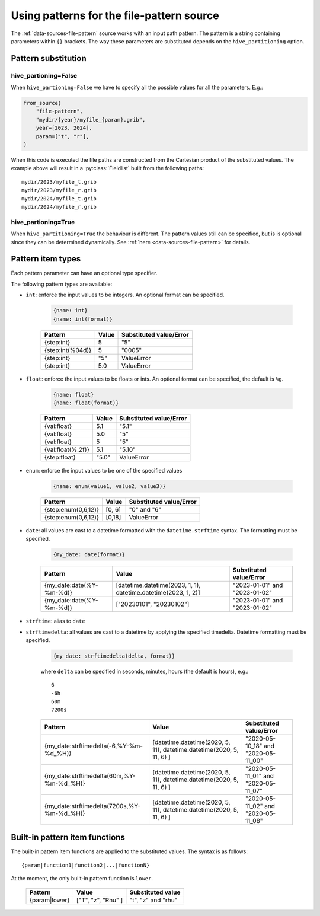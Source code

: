 .. _patterns:

Using patterns for the file-pattern source
==========================================

The :ref:`data-sources-file-pattern` source works with an input path pattern. The pattern is a string containing parameters within ``{}`` brackets. The way these parameters are substituted depends on the ``hive_partitioning`` option.

Pattern substitution
+++++++++++++++++++++

hive_partioning=False
/////////////////////////////

When ``hive_partioning=False`` we have to specify all the possible values for all the parameters. E.g.:

.. code-block:: python

    from_source(
        "file-pattern",
        "mydir/{year}/myfile_{param}.grib",
        year=[2023, 2024],
        param=["t", "r"],
    )

When this code is executed the file paths are constructed from the Cartesian product of the substituted values. The example above will result in a :py:class:`Fieldlist` built from the following paths::

    mydir/2023/myfile_t.grib
    mydir/2023/myfile_r.grib
    mydir/2024/myfile_t.grib
    mydir/2024/myfile_r.grib


hive_partioning=True
/////////////////////////////

When ``hive_partitioning=True`` the behaviour is different. The pattern values still can be specified, but is is optional since they can be determined dynamically. See :ref:`here <data-sources-file-pattern>` for details.

Pattern item types
++++++++++++++++++++

Each pattern parameter can have an optional type specifier.

The following pattern types are available:

- ``int``: enforce the input values to be integers. An optional format can be specified.

    .. code-block:: python

        {name: int}
        {name: int(format)}

    .. list-table::
        :header-rows: 1
        :widths: auto

        * - Pattern
          - Value
          - Substituted value/Error
        * - {step:int}
          - 5
          - "5"
        * - {step:int(%04d)}
          - 5
          - "0005"
        * - {step:int}
          - "5"
          - ValueError
        * - {step:int}
          - 5.0
          - ValueError

- ``float``: enforce the input values to be floats or ints. An optional format can be specified, the default is ``%g``.

    .. code-block:: python

        {name: float}
        {name: float(format)}

    .. list-table::
        :header-rows: 1
        :widths: auto

        * - Pattern
          - Value
          - Substituted value/Error
        * - {val:float}
          - 5.1
          - "5.1"
        * - {val:float}
          - 5.0
          - "5"
        * - {val:float}
          - 5
          - "5"
        * - {val:float(%.2f)}
          - 5.1
          - "5.10"
        * - {step:float}
          - "5.0"
          - ValueError

- ``enum``: enforce the input values to be one of the specified values

    .. code-block:: python

        {name: enum(value1, value2, value3)}


    .. list-table::
        :header-rows: 1
        :widths: auto

        * - Pattern
          - Value
          - Substituted value/Error
        * - {step:enum(0,6,12)}
          - [0, 6]
          - "0" and "6"
        * - {step:enum(0,6,12)}
          - [0,18]
          - ValueError

- ``date``: all values are cast to a datetime formatted with the ``datetime.strftime`` syntax. The formatting must be specified.

    .. code-block:: python

        {my_date: date(format)}

    .. list-table::
        :header-rows: 1
        :widths: auto

        * - Pattern
          - Value
          - Substituted value/Error
        * - {my_date:date(%Y-%m-%d)}
          - [datetime.datetime(2023, 1, 1), datetime.datetime(2023, 1, 2)]
          - "2023-01-01" and "2023-01-02"
        * - {my_date:date(%Y-%m-%d)}
          - ["20230101", "20230102"]
          - "2023-01-01" and "2023-01-02"

- ``strftime``: alias to ``date``

- ``strftimedelta``: all values are cast to a datetime by applying the specified timedelta. Datetime formatting must be specified.

    .. code-block:: python

        {my_date: strftimedelta(delta, format)}

    where ``delta`` can be specified in seconds, minutes, hours (the default is hours), e.g.::

        6
        -6h
        60m
        7200s

    .. list-table::
        :header-rows: 1
        :widths: auto

        * - Pattern
          - Value
          - Substituted value/Error
        * - {my_date:strftimedelta(-6,%Y-%m-%d_%H)}
          - [datetime.datetime(2020, 5, 11), datetime.datetime(2020, 5, 11, 6) ]
          - "2020-05-10_18" and "2020-05-11_00"
        * - {my_date:strftimedelta(60m,%Y-%m-%d_%H)}
          - [datetime.datetime(2020, 5, 11), datetime.datetime(2020, 5, 11, 6) ]
          - "2020-05-11_01" and "2020-05-11_07"
        * - {my_date:strftimedelta(7200s,%Y-%m-%d_%H)}
          - [datetime.datetime(2020, 5, 11), datetime.datetime(2020, 5, 11, 6) ]
          - "2020-05-11_02" and "2020-05-11_08"


Built-in pattern item functions
+++++++++++++++++++++++++++++++

The built-in pattern item functions are applied to the substituted values. The syntax is as follows::

    {param|function1|function2|...|functionN}

At the moment, the only built-in pattern function is ``lower``.

   .. list-table::
        :header-rows: 1
        :widths: auto

        * - Pattern
          - Value
          - Substituted value
        * - {param|lower}
          - ["T", "z", "Rhu" ]
          - "t", "z" and "rhu"
